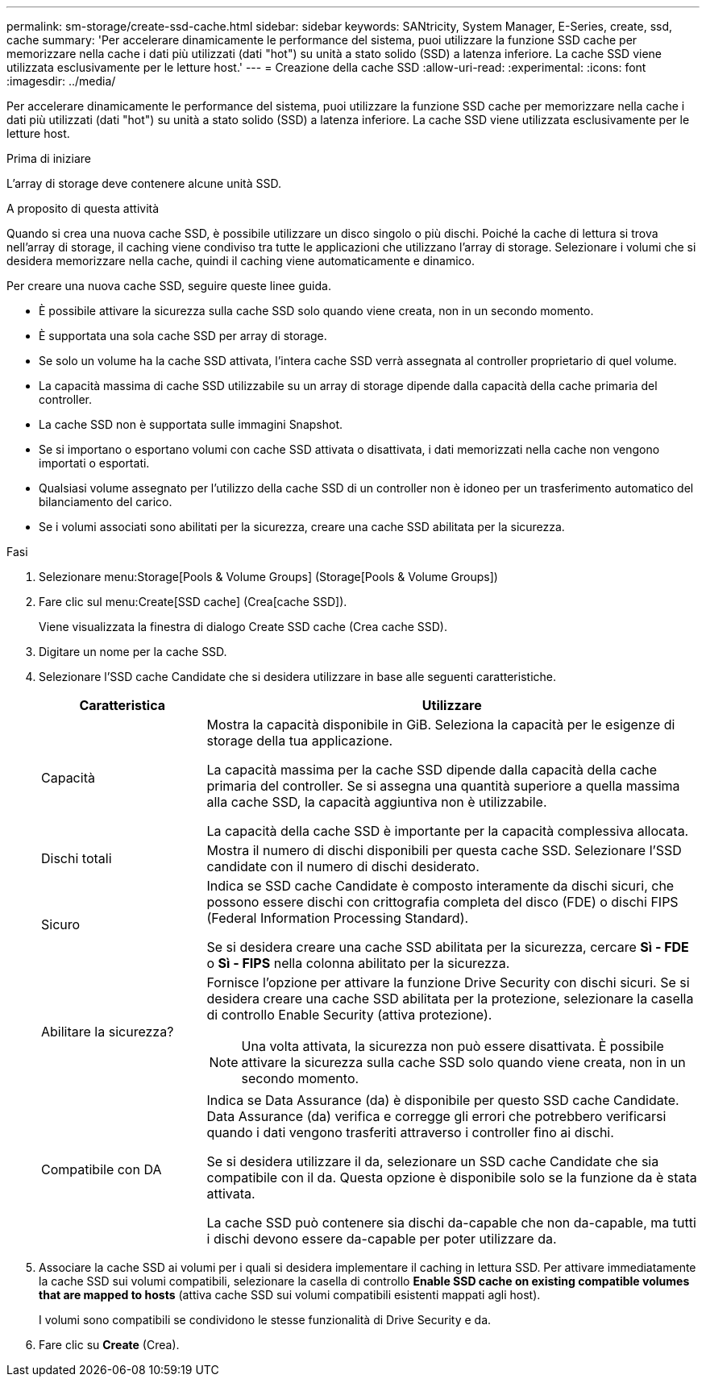 ---
permalink: sm-storage/create-ssd-cache.html 
sidebar: sidebar 
keywords: SANtricity, System Manager, E-Series, create, ssd, cache 
summary: 'Per accelerare dinamicamente le performance del sistema, puoi utilizzare la funzione SSD cache per memorizzare nella cache i dati più utilizzati (dati "hot") su unità a stato solido (SSD) a latenza inferiore. La cache SSD viene utilizzata esclusivamente per le letture host.' 
---
= Creazione della cache SSD
:allow-uri-read: 
:experimental: 
:icons: font
:imagesdir: ../media/


[role="lead"]
Per accelerare dinamicamente le performance del sistema, puoi utilizzare la funzione SSD cache per memorizzare nella cache i dati più utilizzati (dati "hot") su unità a stato solido (SSD) a latenza inferiore. La cache SSD viene utilizzata esclusivamente per le letture host.

.Prima di iniziare
L'array di storage deve contenere alcune unità SSD.

.A proposito di questa attività
Quando si crea una nuova cache SSD, è possibile utilizzare un disco singolo o più dischi. Poiché la cache di lettura si trova nell'array di storage, il caching viene condiviso tra tutte le applicazioni che utilizzano l'array di storage. Selezionare i volumi che si desidera memorizzare nella cache, quindi il caching viene automaticamente e dinamico.

Per creare una nuova cache SSD, seguire queste linee guida.

* È possibile attivare la sicurezza sulla cache SSD solo quando viene creata, non in un secondo momento.
* È supportata una sola cache SSD per array di storage.
* Se solo un volume ha la cache SSD attivata, l'intera cache SSD verrà assegnata al controller proprietario di quel volume.
* La capacità massima di cache SSD utilizzabile su un array di storage dipende dalla capacità della cache primaria del controller.
* La cache SSD non è supportata sulle immagini Snapshot.
* Se si importano o esportano volumi con cache SSD attivata o disattivata, i dati memorizzati nella cache non vengono importati o esportati.
* Qualsiasi volume assegnato per l'utilizzo della cache SSD di un controller non è idoneo per un trasferimento automatico del bilanciamento del carico.
* Se i volumi associati sono abilitati per la sicurezza, creare una cache SSD abilitata per la sicurezza.


.Fasi
. Selezionare menu:Storage[Pools & Volume Groups] (Storage[Pools & Volume Groups])
. Fare clic sul menu:Create[SSD cache] (Crea[cache SSD]).
+
Viene visualizzata la finestra di dialogo Create SSD cache (Crea cache SSD).

. Digitare un nome per la cache SSD.
. Selezionare l'SSD cache Candidate che si desidera utilizzare in base alle seguenti caratteristiche.
+
[cols="25h,~"]
|===
| Caratteristica | Utilizzare 


 a| 
Capacità
 a| 
Mostra la capacità disponibile in GiB. Seleziona la capacità per le esigenze di storage della tua applicazione.

La capacità massima per la cache SSD dipende dalla capacità della cache primaria del controller. Se si assegna una quantità superiore a quella massima alla cache SSD, la capacità aggiuntiva non è utilizzabile.

La capacità della cache SSD è importante per la capacità complessiva allocata.



 a| 
Dischi totali
 a| 
Mostra il numero di dischi disponibili per questa cache SSD. Selezionare l'SSD candidate con il numero di dischi desiderato.



 a| 
Sicuro
 a| 
Indica se SSD cache Candidate è composto interamente da dischi sicuri, che possono essere dischi con crittografia completa del disco (FDE) o dischi FIPS (Federal Information Processing Standard).

Se si desidera creare una cache SSD abilitata per la sicurezza, cercare *Sì - FDE* o *Sì - FIPS* nella colonna abilitato per la sicurezza.



 a| 
Abilitare la sicurezza?
 a| 
Fornisce l'opzione per attivare la funzione Drive Security con dischi sicuri. Se si desidera creare una cache SSD abilitata per la protezione, selezionare la casella di controllo Enable Security (attiva protezione).

[NOTE]
====
Una volta attivata, la sicurezza non può essere disattivata. È possibile attivare la sicurezza sulla cache SSD solo quando viene creata, non in un secondo momento.

====


 a| 
Compatibile con DA
 a| 
Indica se Data Assurance (da) è disponibile per questo SSD cache Candidate. Data Assurance (da) verifica e corregge gli errori che potrebbero verificarsi quando i dati vengono trasferiti attraverso i controller fino ai dischi.

Se si desidera utilizzare il da, selezionare un SSD cache Candidate che sia compatibile con il da. Questa opzione è disponibile solo se la funzione da è stata attivata.

La cache SSD può contenere sia dischi da-capable che non da-capable, ma tutti i dischi devono essere da-capable per poter utilizzare da.

|===
. Associare la cache SSD ai volumi per i quali si desidera implementare il caching in lettura SSD. Per attivare immediatamente la cache SSD sui volumi compatibili, selezionare la casella di controllo *Enable SSD cache on existing compatible volumes that are mapped to hosts* (attiva cache SSD sui volumi compatibili esistenti mappati agli host).
+
I volumi sono compatibili se condividono le stesse funzionalità di Drive Security e da.

. Fare clic su *Create* (Crea).

